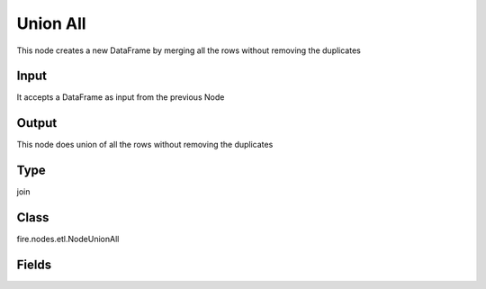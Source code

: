 Union All
=========== 

This node creates a new DataFrame by merging all the rows without removing the duplicates

Input
--------------
It accepts a DataFrame as input from the previous Node

Output
--------------
This node does union of all the rows without removing the duplicates

Type
--------- 

join

Class
--------- 

fire.nodes.etl.NodeUnionAll

Fields
--------- 






